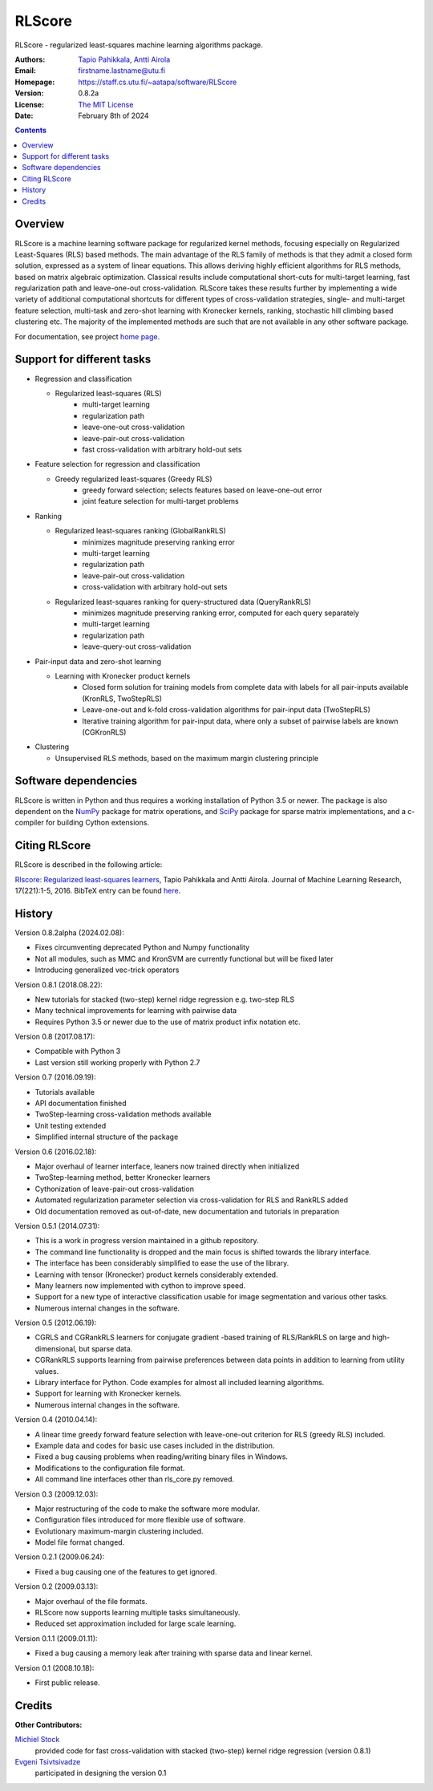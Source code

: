 =======
RLScore
=======


RLScore - regularized least-squares machine learning algorithms package.


:Authors:         `Tapio Pahikkala <https://staff.cs.utu.fi/~aatapa/>`_,
                  `Antti Airola <https://scholar.google.fi/citations?user=5CPOSr0AAAAJ>`_
:Email:           firstname.lastname@utu.fi
:Homepage:        `https://staff.cs.utu.fi/~aatapa/software/RLScore <https://staff.cs.utu.fi/~aatapa/software/RLScore>`_
:Version:         0.8.2a
:License:         `The MIT License <LICENCE.TXT>`_
:Date:            February 8th of 2024

.. contents::

Overview
========

RLScore is a machine learning software package for regularized kernel methods,
focusing especially on Regularized Least-Squares (RLS) based methods. The main
advantage of the RLS family of methods is that they admit a closed form solution,
expressed as a system of linear equations.
This allows deriving highly efficient algorithms for RLS methods, based on matrix
algebraic optimization. Classical results include computational short-cuts for
multi-target learning, fast regularization path and leave-one-out
cross-validation. RLScore takes these results further by implementing a wide
variety of additional computational shortcuts for different types of cross-validation
strategies, single- and multi-target feature selection, multi-task and zero-shot
learning with Kronecker kernels, ranking, stochastic hill climbing based
clustering etc. The majority of the implemented methods are such that are not
available in any other software package.

For documentation, see project `home page <https://staff.cs.utu.fi/~aatapa/software/RLScore>`_.


Support for different tasks
===========================


-  Regression and classification
   
   - Regularized least-squares (RLS)
       - multi-target learning
       - regularization path
       - leave-one-out cross-validation
       - leave-pair-out cross-validation
       - fast cross-validation with arbitrary hold-out sets
   
-  Feature selection for regression and classification

   - Greedy regularized least-squares (Greedy RLS)
       - greedy forward selection; selects features based on leave-one-out error
       - joint feature selection for multi-target problems
       
-  Ranking

   - Regularized least-squares ranking (GlobalRankRLS)
       - minimizes magnitude preserving ranking error
       - multi-target learning
       - regularization path
       - leave-pair-out cross-validation
       - cross-validation with arbitrary hold-out sets

   - Regularized least-squares ranking for query-structured data (QueryRankRLS)
       - minimizes magnitude preserving ranking error, computed for each query separately
       - multi-target learning
       - regularization path
       - leave-query-out cross-validation
       
-  Pair-input data and zero-shot learning

   - Learning with Kronecker product kernels
       - Closed form solution for training models from complete data with labels for all pair-inputs available (KronRLS, TwoStepRLS)
       - Leave-one-out and k-fold cross-validation algorithms for pair-input data (TwoStepRLS)
       - Iterative training algorithm for pair-input data, where only a subset of pairwise labels are known (CGKronRLS)

-  Clustering

   - Unsupervised RLS methods, based on the maximum margin clustering principle


Software dependencies
=====================

RLScore is written in Python and thus requires a working
installation of Python 3.5 or newer. The package is also dependent on
the `NumPy <http://numpy.scipy.org/>`_ package for matrix
operations, and `SciPy <http://www.scipy.org/>`_ package for sparse
matrix implementations, and a c-compiler for building Cython extensions.

Citing RLScore
==============

RLScore is described in the following article:

`Rlscore: Regularized least-squares learners <http://jmlr.org/papers/v17/16-470.html>`_, Tapio Pahikkala and Antti Airola. Journal of Machine Learning Research, 17(221):1-5, 2016. BibTeX entry can be found `here <http://jmlr.org/papers/v17/16-470.bib>`_.


History
=======

Version 0.8.2alpha (2024.02.08):

- Fixes circumventing deprecated Python and Numpy functionality
- Not all modules, such as MMC and KronSVM are currently functional but will be fixed later
- Introducing generalized vec-trick operators

Version 0.8.1 (2018.08.22):

- New tutorials for stacked (two-step) kernel ridge regression e.g. two-step RLS
- Many technical improvements for learning with pairwise data
- Requires Python 3.5 or newer due to the use of matrix product infix notation etc.

Version 0.8 (2017.08.17):

- Compatible with Python 3
- Last version still working properly with Python 2.7

Version 0.7 (2016.09.19):

- Tutorials available
- API documentation finished
- TwoStep-learning cross-validation methods available
- Unit testing extended
- Simplified internal structure of the package

Version 0.6 (2016.02.18):

- Major overhaul of learner interface, leaners now trained directly when initialized
- TwoStep-learning method, better Kronecker learners
- Cythonization of leave-pair-out cross-validation
- Automated regularization parameter selection via cross-validation for RLS and RankRLS added
- Old documentation removed as out-of-date, new documentation and tutorials in preparation

Version 0.5.1 (2014.07.31):

- This is a work in progress version maintained in a github repository.
- The command line functionality is dropped and the main focus is shifted towards the library interface.
- The interface has been considerably simplified to ease the use of the library.
- Learning with tensor (Kronecker) product kernels considerably extended.
- Many learners now implemented with cython to improve speed.
- Support for a new type of interactive classification usable for image segmentation and various other tasks.
- Numerous internal changes in the software.

Version 0.5 (2012.06.19):

- CGRLS and CGRankRLS learners for conjugate gradient -based training of RLS/RankRLS on large and high-dimensional, but sparse data.
- CGRankRLS supports learning from pairwise preferences between data points in addition to learning from utility values.
- Library interface for Python. Code examples for almost all included learning algorithms.
- Support for learning with Kronecker kernels.
- Numerous internal changes in the software.

Version 0.4 (2010.04.14):

- A linear time greedy forward feature selection with leave-one-out criterion for RLS (greedy RLS) included.
- Example data and codes for basic use cases included in the distribution.
- Fixed a bug causing problems when reading/writing binary files in Windows.
- Modifications to the configuration file format.
- All command line interfaces other than rls_core.py removed.

Version 0.3 (2009.12.03):

- Major restructuring of the code to make the software more modular.
- Configuration files introduced for more flexible use of software.
- Evolutionary maximum-margin clustering included.
- Model file format changed.

Version 0.2.1 (2009.06.24):

- Fixed a bug causing one of the features to get ignored.

Version 0.2 (2009.03.13):

- Major overhaul of the file formats.
- RLScore now supports learning multiple tasks simultaneously.
- Reduced set approximation included for large scale learning.

Version 0.1.1 (2009.01.11):

- Fixed a bug causing a memory leak after training with sparse data and linear kernel.

Version 0.1 (2008.10.18):

- First public release.

Credits
=======

:Other Contributors: 

`Michiel Stock  <https://michielstock.github.io/>`_
                provided code for fast cross-validation with stacked (two-step) kernel ridge regression (version 0.8.1)

`Evgeni Tsivtsivadze <http://learning-machines.com/>`_
                      participated in designing the version 0.1
                        
                       







